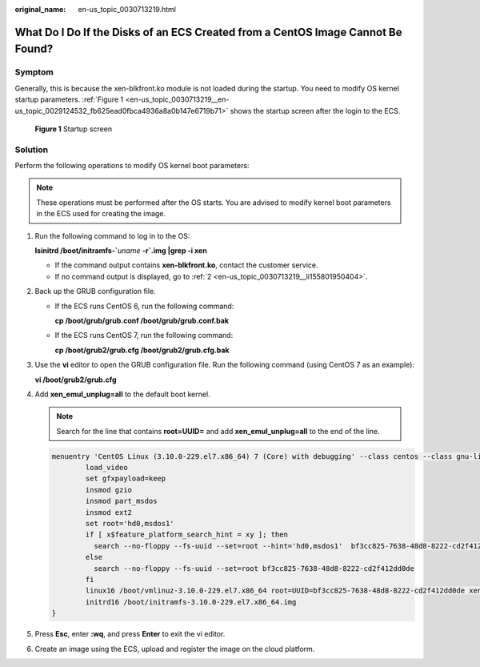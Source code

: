 :original_name: en-us_topic_0030713219.html

.. _en-us_topic_0030713219:

What Do I Do If the Disks of an ECS Created from a CentOS Image Cannot Be Found?
================================================================================

Symptom
-------

Generally, this is because the xen-blkfront.ko module is not loaded during the startup. You need to modify OS kernel startup parameters. :ref:`Figure 1 <en-us_topic_0030713219__en-us_topic_0029124532_fb625ead0fbca4936a8a0b147e6719b71>` shows the startup screen after the login to the ECS.

.. _en-us_topic_0030713219__en-us_topic_0029124532_fb625ead0fbca4936a8a0b147e6719b71:

.. figure:: /_static/images/en-us_image_0207619456.png
   :alt: **Figure 1** Startup screen


   **Figure 1** Startup screen

Solution
--------

Perform the following operations to modify OS kernel boot parameters:

.. note::

   These operations must be performed after the OS starts. You are advised to modify kernel boot parameters in the ECS used for creating the image.

#. Run the following command to log in to the OS:

   **lsinitrd /boot/initramfs-\`**\ *uname* **-r\ \`.img \|grep -i xen**

   -  If the command output contains **xen-blkfront.ko**, contact the customer service.
   -  If no command output is displayed, go to :ref:`2 <en-us_topic_0030713219__li155801950404>`.

#. .. _en-us_topic_0030713219__li155801950404:

   Back up the GRUB configuration file.

   -  If the ECS runs CentOS 6, run the following command:

      **cp /boot/grub/grub.conf /boot/grub/grub.conf.bak**

   -  If the ECS runs CentOS 7, run the following command:

      **cp /boot/grub2/grub.cfg /boot/grub2/grub.cfg.bak**

#. Use the **vi** editor to open the GRUB configuration file. Run the following command (using CentOS 7 as an example):

   **vi /boot/grub2/grub.cfg**

#. Add **xen_emul_unplug=all** to the default boot kernel.

   .. note::

      Search for the line that contains **root=UUID=** and add **xen_emul_unplug=all** to the end of the line.

   .. code-block::

      menuentry 'CentOS Linux (3.10.0-229.el7.x86_64) 7 (Core) with debugging' --class centos --class gnu-linux --class gnu --class os --unrestricted $menuentry_id_option 'gnulinux-3.10.0-229.el7.x86_64-advanced-bf3cc825-7638-48d8-8222-cd2f412dd0de' {
              load_video
              set gfxpayload=keep
              insmod gzio
              insmod part_msdos
              insmod ext2
              set root='hd0,msdos1'
              if [ x$feature_platform_search_hint = xy ]; then
                search --no-floppy --fs-uuid --set=root --hint='hd0,msdos1'  bf3cc825-7638-48d8-8222-cd2f412dd0de
              else
                search --no-floppy --fs-uuid --set=root bf3cc825-7638-48d8-8222-cd2f412dd0de
              fi
              linux16 /boot/vmlinuz-3.10.0-229.el7.x86_64 root=UUID=bf3cc825-7638-48d8-8222-cd2f412dd0de xen_emul_unplug=all ro crashkernel=auto rhgb quiet  systemd.log_level=debug systemd.log_target=kmsg
              initrd16 /boot/initramfs-3.10.0-229.el7.x86_64.img
      }

#. Press **Esc**, enter **:wq**, and press **Enter** to exit the vi editor.

#. Create an image using the ECS, upload and register the image on the cloud platform.
